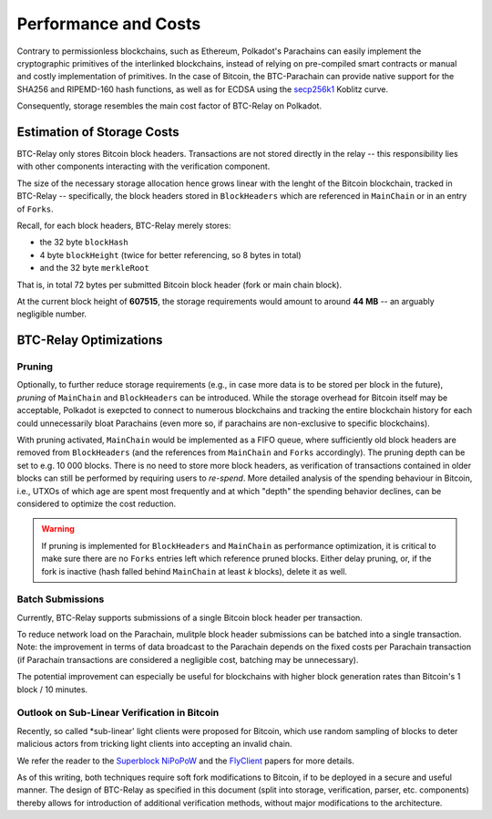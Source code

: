 Performance and Costs
==============================

Contrary to permissionless blockchains, such as Ethereum, Polkadot's Parachains can easily implement the cryptographic primitives of the interlinked blockchains, instead of relying on pre-compiled smart contracts or manual and costly implementation of primitives.
In the case of Bitcoin, the BTC-Parachain can provide native support for the SHA256 and RIPEMD-160 hash functions, as well as for ECDSA using the `secp256k1 <https://en.bitcoin.it/wiki/Secp256k1>`_ Koblitz curve.  


Consequently, storage resembles the main cost factor of BTC-Relay on Polkadot.



Estimation of Storage Costs
----------------------------

BTC-Relay only stores Bitcoin block headers. Transactions are not stored directly in the relay -- this responsibility lies with other components interacting with the verification component. 

The size of the necessary storage allocation hence grows linear with the lenght of the Bitcoin blockchain, tracked in BTC-Relay -- specifically, the block headers stored in ``BlockHeaders`` which are referenced in ``MainChain`` or in an entry of ``Forks``.

Recall, for each block headers, BTC-Relay merely stores:

* the 32 byte ``blockHash``
* 4 byte ``blockHeight`` (twice for better referencing, so 8 bytes in total)
* and the 32 byte ``merkleRoot``

That is, in total 72 bytes per submitted Bitcoin block header (fork or main chain block). 

At the current block height of **607515**, the storage requirements would amount to around **44 MB** -- an arguably negligible number.


BTC-Relay Optimizations
-----------------------

Pruning
~~~~~~~

Optionally, to further reduce storage requirements (e.g., in case more data is to be stored per block in the future), *pruning* of ``MainChain`` and ``BlockHeaders`` can be introduced.
While the storage overhead for Bitcoin itself may be acceptable, Polkadot is exepcted to connect to numerous blockchains and tracking the entire blockchain history for each could unnecessarily bloat Parachains (even more so, if parachains are non-exclusive to specific blockchains).

With pruning activated, ``MainChain`` would be implemented as a FIFO queue, where sufficiently old block headers are removed from ``BlockHeaders`` (and the references from ``MainChain`` and ``Forks`` accordingly). 
The pruning depth can be set to e.g. 10 000 blocks. There is no need to store more block headers, as verification of transactions contained in older blocks can still be performed by requiring users to *re-spend*.
More detailed analysis of the spending behaviour in Bitcoin, i.e., UTXOs of which age are spent most frequently and at which "depth" the spending behavior declines, can be considered to optimize the cost reduction. 


.. warning:: If pruning is implemented for ``BlockHeaders`` and ``MainChain`` as performance optimization, it is critical to make sure there are no ``Forks`` entries left which reference pruned blocks. Either delay pruning, or, if the fork is inactive (hash falled behind ``MainChain`` at least *k* blocks), delete it as well. 

Batch Submissions
~~~~~~~~~~~~~~~~~~

Currently, BTC-Relay supports submissions of a single Bitcoin block header per transaction.

To reduce network load on the Parachain, mulitple block header submissions can be batched into a single transaction. 
Note: the improvement in terms of data broadcast to the Parachain depends on the fixed costs per Parachain transaction (if Parachain transactions are considered a negligible cost, batching may be unnecessary).

The potential improvement can especially be useful for blockchains with higher block generation rates than Bitcoin's 1 block / 10 minutes.

Outlook on Sub-Linear Verification in Bitcoin
~~~~~~~~~~~~~~~~~~~~~~~~~~~~~~~~~~~~~~~~~~~~~~

Recently, so called *sub-linear' light clients were proposed for Bitcoin, which use random sampling of blocks to deter malicious actors from tricking light clients into accepting an invalid chain. 

We refer the reader to the `Superblock NiPoPoW <https://eprint.iacr.org/2017/963.pdf>`_ and the `FlyClient <https://eprint.iacr.org/2019/226.pdf>`_ papers for more details.

As of this writing, both techniques require soft fork modifications to Bitcoin, if to be deployed in a secure and useful manner.
The design of BTC-Relay as specified in this document (split into storage, verification, parser, etc. components) thereby allows for introduction of additional verification methods, without major modifications to the architecture.
